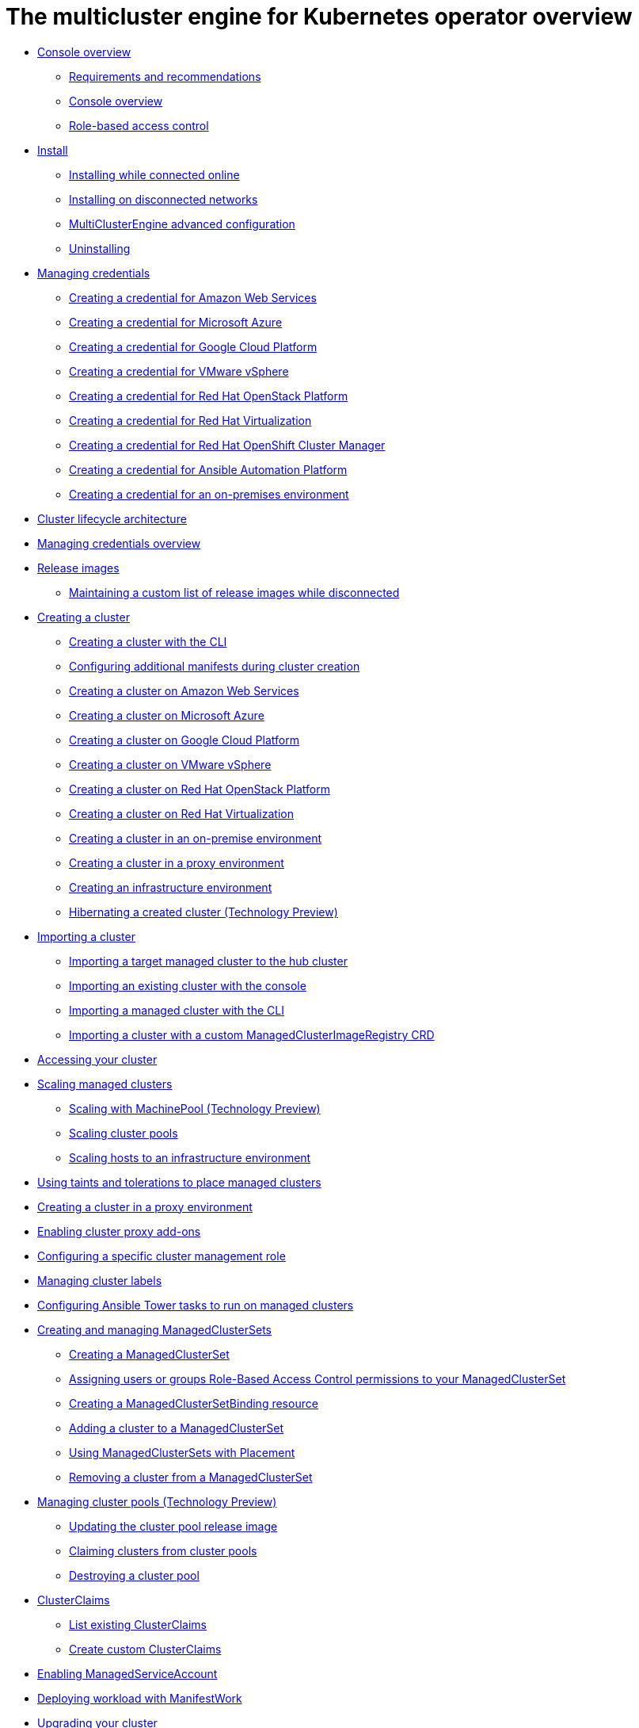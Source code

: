 [#multicluster_engine_overview]
= The multicluster engine for Kubernetes operator overview

* xref:about/mce_intro.adoc#mce-console-overview[Console overview]
** xref:about/requirements.adoc#requirements-and-recommendations[Requirements and recommendations]
** xref:about/mce_console.adoc#mce-console-overview[Console overview]
** xref:about/mce_rbac.adoc#mce-role-based-access-control[Role-based access control]
* xref:install_upgrade/install_intro.adoc#mce-install-intro[Install]
** xref:install_upgrade/install_connected.adoc#installing-while-connected-online-mce[Installing while connected online]
** xref:install_upgrade/install_disconnected.adoc#install-on-disconnected-networks[Installing on disconnected networks]
** xref:install_upgrade/adv_config_install.adoc#advanced-config-engine[MultiClusterEngine advanced configuration]
** xref:install_upgrade/uninstall.adoc#uninstalling-mce[Uninstalling]
* xref:credentials/credential_intro.adoc#credentials[Managing credentials]
** xref:credentials/credential_aws.adoc#creating-a-credential-for-amazon-web-services[Creating a credential for Amazon Web Services]
** xref:credentials/credential_azure.adoc#creating-a-credential-for-microsoft-azure[Creating a credential for Microsoft Azure]
** xref:credentials/credential_google.adoc#creating-a-credential-for-google-cloud-platform[Creating a credential for Google Cloud Platform]
** xref:credentials/credential_vm.adoc#creating-a-credential-for-vmware-vsphere[Creating a credential for VMware vSphere]
** xref:credentials/credential_openstack.adoc#creating-a-credential-for-openstack[Creating a credential for Red Hat OpenStack Platform]
** xref:credentials/credential_virtualization.adoc#creating-a-credential-for-virtualization[Creating a credential for Red Hat Virtualization]
** xref:credentials/credential_ocm.adoc#creating-a-credential-for-openshift-cluster-manager[Creating a credential for Red Hat OpenShift Cluster Manager]
** xref:credentials/credential_ansible.adoc#creating-a-credential-for-ansible[Creating a credential for Ansible Automation Platform]
** xref:credentials/credential_on_prem.adoc#creating-a-credential-for-an-on-premises-environment[Creating a credential for an on-premises environment]
* xref:cluster_lifecycle/cluster_lifecycle_arch.adoc#cluster-lifecycle-arch[Cluster lifecycle architecture]
* xref:../credentials/credential_intro.adoc#credentials[Managing credentials overview]
* xref:cluster_lifecycle/release_images.adoc#release-images[Release images]
** xref:cluster_lifecycle/release_image_disconn.adoc#maintaining-a-custom-list-of-release-images-while-disconnected[Maintaining a custom list of release images while disconnected]
* xref:cluster_lifecycle/create_intro.adoc#creating-a-cluster[Creating a cluster]
** xref:cluster_lifecycle/cluster_create_cli.adoc#create-a-cluster-cli[Creating a cluster with the CLI]
** xref:cluster_lifecycle/config_manifest_create.adoc#config-manifest-create[Configuring additional manifests during cluster creation] 
** xref:cluster_lifecycle/create_ocp_aws.adoc#creating-a-cluster-on-amazon-web-services[Creating a cluster on Amazon Web Services]
** xref:cluster_lifecycle/create_azure.adoc#creating-a-cluster-on-microsoft-azure[Creating a cluster on Microsoft Azure]
** xref:cluster_lifecycle/create_google.adoc#creating-a-cluster-on-google-cloud-platform[Creating a cluster on Google Cloud Platform]
** xref:cluster_lifecycle/create_vm.adoc#creating-a-cluster-on-vmware-vsphere[Creating a cluster on VMware vSphere]
** xref:cluster_lifecycle/create_openstack.adoc#creating-a-cluster-on-openstack[Creating a cluster on Red Hat OpenStack Platform]
** xref:cluster_lifecycle/create_virtualization.adoc#creating-a-cluster-on-virtualization[Creating a cluster on Red Hat Virtualization]
** xref:cluster_lifecycle/create_cluster_on_prem.adoc#creating-a-cluster-on-premises[Creating a cluster in an on-premise environment]
** xref:cluster_lifecycle/create_proxy_env.adoc#creating-a-cluster-proxy[Creating a cluster in a proxy environment]
** xref:cluster_lifecycle/create_infra_env.adoc#creating-an-infrastructure-environment[Creating an infrastructure environment]
** xref:cluster_lifecycle/hibernate_created_cluster.adoc#hibernating-a-created-cluster[Hibernating a created cluster (Technology Preview)]
* xref:./import_cli.adoc#importing-a-cluster[Importing a cluster]
** xref:cluster_lifecycle/import.adoc#importing-a-target-managed-cluster-to-the-hub-cluster[Importing a target managed cluster to the hub cluster]
** xref:cluster_lifecycle/import_gui.adoc#importing-an-existing-cluster-with-the-console[Importing an existing cluster with the console]
** xref:cluster_lifecycle/import_cli.adoc#importing-a-managed-cluster-with-the-cli[Importing a managed cluster with the CLI]
** xref:cluster_lifecycle/import_clust_custom_image.adoc#imp-clust-custom-image-override[Importing a cluster with a custom ManagedClusterImageRegistry CRD]
* xref:cluster_lifecycle/access_cluster.adoc#accessing-your-cluster[Accessing your cluster]
* xref:cluster_lifecycle/scale_managed_intro.adoc#scaling-managed-intro[Scaling managed clusters]
** xref:cluster_lifecycle/scale_machinepool.adoc#scaling-managed[Scaling with MachinePool (Technology Preview)]
** xref:cluster_lifecycle/scale_cluster_pool.adoc#scaling-cluster-pools[Scaling cluster pools]
** xref:cluster_lifecycle/scale_hosts_infra_env.adoc#scale-hosts-infrastructure-env[Scaling hosts to an infrastructure environment]
* xref:cluster_lifecycle/taints_tolerations.adoc#taints-tolerations-managed[Using taints and tolerations to place managed clusters]
* xref:cluster_lifecycle/create_proxy_env.adoc#creating-a-cluster-proxy[Creating a cluster in a proxy environment]
* xref:cluster_lifecycle/cluster_proxy_addon.adoc#cluster-proxy-addon[Enabling cluster proxy add-ons]
* xref:cluster_lifecycle/define_clusterrole.adoc#configuring-a-specific-cluster-management-role[Configuring a specific cluster management role]
* xref:cluster_lifecycle/cluster_label.adoc#managing-cluster-labels[Managing cluster labels]
* xref:cluster_lifecycle/ansible_config_cluster.adoc#ansible-config-cluster[Configuring Ansible Tower tasks to run on managed clusters]
* xref:cluster_lifecycle/managedclustersets_intro.adoc#creating-a-managedclusterset[Creating and managing ManagedClusterSets]
** xref:cluster_lifecycle/managedclustersets_create.adoc#creating-a-managedclusterset[Creating a ManagedClusterSet]
** xref:cluster_lifecycle/managedclustersets_assign_role.adoc#assign-role-clustersets[Assigning users or groups Role-Based Access Control permissions to your ManagedClusterSet]
** xref:cluster_lifecycle/managedclustersetbinding_create.adoc#creating-a-managedclustersetbinding[Creating a ManagedClusterSetBinding resource]
** xref:cluster_lifecycle/managedclustersets_add_cluster.adoc#adding-clusters-to-a-managedclusterset[Adding a cluster to a ManagedClusterSet]
** xref:cluster_lifecycle/placement_managed.adoc#placement-managed[Using ManagedClusterSets with Placement]
** xref:cluster_lifecycle/managedclustersets_remove_cluster.adoc#removing-a-managed-cluster-from-a-managedclusterset[Removing a cluster from a ManagedClusterSet]
* xref:cluster_lifecycle/cluster_pool_manage.adoc#managing-cluster-pools[Managing cluster pools (Technology Preview)]
** xref:cluster_lifecycle/cluster_pool_rel_img_update.adoc#updating-the-cluster-pool-release-image[Updating the cluster pool release image]
** xref:cluster_lifecycle/cluster_claim.adoc#claiming-clusters-from-cluster-pools[Claiming clusters from cluster pools]
** xref:cluster_lifecycle/cluster_pool_destroy.adoc#destroying-a-cluster-pool[Destroying a cluster pool]
* xref:cluster_lifecycle/clusterclaims.adoc#clusterclaims[ClusterClaims]
** xref:cluster_lifecycle/list_clusterclaim.adoc#list-clusterclaims[List existing ClusterClaims]
** xref:cluster_lifecycle/custom_clusterclaims.adoc#create-custom-clusterclaims[Create custom ClusterClaims]
* xref:cluster_lifecycle/addon_managed_service.adoc#managed-serviceaccount-addon[Enabling ManagedServiceAccount]
* xref:cluster_lifecycle/deploying_workload.adoc#deploying-workload[Deploying workload with ManifestWork]
* xref:cluster_lifecycle/upgrade_cluster.adoc#upgrading-your-cluster[Upgrading your cluster]
** xref:cluster_lifecycle/upgrade_cluster_disconn.adoc#upgrading-disconnected-clusters[Upgrading disconnected clusters]
* xref:cluster_lifecycle/remove_managed_cluster.adoc#remove-managed-cluster[Removing a cluster from management]
* xref:discovery/discovery_intro.adoc#discovery-intro[Discovery service introduction]
** xref:discovery/discovery_config_ui.adoc#discovery-console[Configure Discovery with the console]
** xref:discovery/discovery_config_cli.adoc#discovery-enable-cli[Configure Discovery using the CLI]
* xref:hosted_control_planes/hosted_control_planes_intro.adoc#hosted-control-planes-intro[Using hosted control plane clusters (Technology Preview)]
** xref:hosted_control_planes/hosted_control_planes_configure.adoc#hosted-control-planes-configure[Configuring hosted control planes]
** xref:hosted_control_planes/disable_hosted_control_planes.adoc#disable-hosted-control-planes[Disabling hosted control plane resources]
* xref:api/api_intro.adoc#apis[APIs]
** xref:api/cluster.json.adoc#clusters-api[Clusters API]
** xref:api/clusterset.json.adoc#clustersets-api[ClusterSets API (v1beta1)]
** xref:api/clustersetbinding.json.adoc#clustersetbindings-api[ClusterSetBindings API (v1beta1)]
** xref:api/clusterview.json.adoc#clusterview-api[Clusterview API]
** xref:api/managed_serviceaccount.json.adoc#serviceaccount-api[Managed service account (Technology Preview)]
** xref:api/multicluster_engine.json.adoc#multiclusterengine-api[MultiClusterEngine API]
** xref:api/placement.json.adoc#placements-api[Placements API (v1alpha1)]
** xref:api/placementdecision.json.adoc#placementdecisions-api[PlacementDecisions API (v1alpha1)]
* xref:support_troubleshooting/troubleshooting_mce_intro.adoc#troubleshooting-mce[Troubleshooting]
** xref:support_troubleshooting/must_gather_mce.adoc#running-the-must-gather-command-to-troubleshoot-mce[Running the must gather command to troubleshoot]
** xref:support_troubleshooting/trouble_install_status_mce.adoc#troubleshooting-stuck-pending-mce[Troubleshooting installation status stuck in installing or pending]
** xref:support_troubleshooting/trouble_reinstall_mce.adoc#troubleshooting-reinstallation-failure-mce[Troubleshooting reinstallation failure]
** xref:support_troubleshooting/trouble_cluster_offline_mce.adoc#troubleshooting-an-offline-cluster-mce[Troubleshooting an offline cluster]
** xref:support_troubleshooting/trouble_cluster_import_fails_mce.adoc#troubleshooting-a-managed-cluster-import-failure-mce[Troubleshooting a managed cluster import failure]
** xref:support_troubleshooting/trouble_import_status_mce.adoc#troubleshooting-cluster-with-pending-import-status-mce[Troubleshooting cluster with pending import status]
** xref:support_troubleshooting/trouble_cluster_offline_cert_mce.adoc#troubleshooting-imported-clusters-offline-after-certificate-change-mce[Troubleshooting imported clusters offline after certificate change]
** xref:support_troubleshooting/trouble_cluster_offline_avail_mce.adoc#troubleshooting-cluster-status-offline-available-mce[Troubleshooting cluster status changing from offline to available]
** xref:support_troubleshooting/trouble_vm_cluster_mce.adoc#troubleshooting-cluster-creation-on-vmware-vsphere-mce[Troubleshooting cluster creation on VMware vSphere]
** xref:support_troubleshooting/trouble_console_status_mce.adoc#troubleshooting-cluster-in-console-with-pending-or-failed-status-mce[Troubleshooting cluster in console with pending or failed status] 
** xref:support_troubleshooting/trouble_cluster_import_kubectl_mce.adoc#troubleshooting-ocp-311-cluster-import-failure-mce[Troubleshooting OpenShift Container Platform version 3.11 cluster import failure]
** xref:support_troubleshooting/trouble_klusterlet_degraded_mce.adoc#troubleshooting-klusterlet-with-degraded-conditions-mce[Troubleshooting Klusterlet with degraded conditions]
** xref:support_troubleshooting/trouble_cluster_remove_namespace_mce.adoc#trouble-cluster-remove-namespace-mce[Namespace remains after deleting a cluster]
** xref:support_troubleshooting/trouble_auto_import_secret_exists_mce.adoc#trouble-auto-import-secret-exists-mce[Auto-import-secret-exists error when importing a cluster]